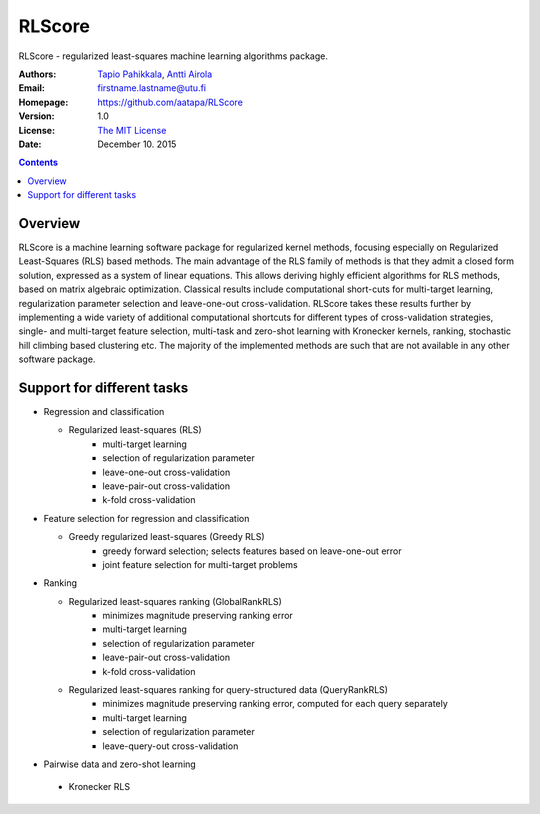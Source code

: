 =======
RLScore
=======


RLScore - regularized least-squares machine learning algorithms package.


:Authors:         `Tapio Pahikkala <http://staff.cs.utu.fi/~aatapa/>`_,
                  `Antti Airola <https://scholar.google.fi/citations?user=5CPOSr0AAAAJ>`_
:Email:           firstname.lastname@utu.fi
:Homepage:        `https://github.com/aatapa/RLScore <https://github.com/aatapa/RLScore>`_
:Version:         1.0
:License:         `The MIT License <LICENCE.TXT>`_
:Date:            December 10. 2015

.. contents::

Overview
========

RLScore is a machine learning software package for regularized kernel methods,
focusing especially on Regularized Least-Squares (RLS) based methods. The main
advantage of the RLS family of methods is that they admit a closed form solution, expressed as a system of linear equations.
This allows deriving highly efficient algorithms for RLS methods, based on matrix
algebraic optimization. Classical results include computational short-cuts for
multi-target learning, regularization parameter selection and leave-one-out
cross-validation. RLScore takes these results further by implementing a wide
variety of additional computational shortcuts for different types of cross-validation
strategies, single- and multi-target feature selection, multi-task and zero-shot
learning with Kronecker kernels, ranking, stochastic hill climbing based
clustering etc. The majority of the implemented methods are such that are not
available in any other software package.


Support for different tasks
===========================


-  Regression and classification
   
   - Regularized least-squares (RLS)
       - multi-target learning
       - selection of regularization parameter
       - leave-one-out cross-validation
       - leave-pair-out cross-validation
       - k-fold cross-validation
   
-  Feature selection for regression and classification

   - Greedy regularized least-squares (Greedy RLS)
       - greedy forward selection; selects features based on leave-one-out error
       - joint feature selection for multi-target problems
       
-  Ranking

   - Regularized least-squares ranking (GlobalRankRLS)
       - minimizes magnitude preserving ranking error
       - multi-target learning
       - selection of regularization parameter
       - leave-pair-out cross-validation
       - k-fold cross-validation

   - Regularized least-squares ranking for query-structured data (QueryRankRLS)
       - minimizes magnitude preserving ranking error, computed for each query separately
       - multi-target learning
       - selection of regularization parameter
       - leave-query-out cross-validation
       
-   Pairwise data and zero-shot learning

   - Kronecker RLS
